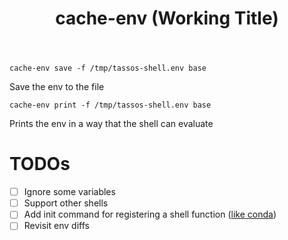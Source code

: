 #+title: cache-env (Working Title)

#+begin_src shell
  cache-env save -f /tmp/tassos-shell.env base
#+end_src

Save the env to the file

#+begin_src shell
  cache-env print -f /tmp/tassos-shell.env base
#+end_src

Prints the env in a way that the shell can evaluate

* TODOs
- [ ] Ignore some variables
- [ ] Support other shells
- [ ] Add init command for registering a shell function ([[https://github.com/conda/conda/blob/main/docs/source/dev-guide/deep-dives/activation.md][like conda]])
- [ ] Revisit env diffs

